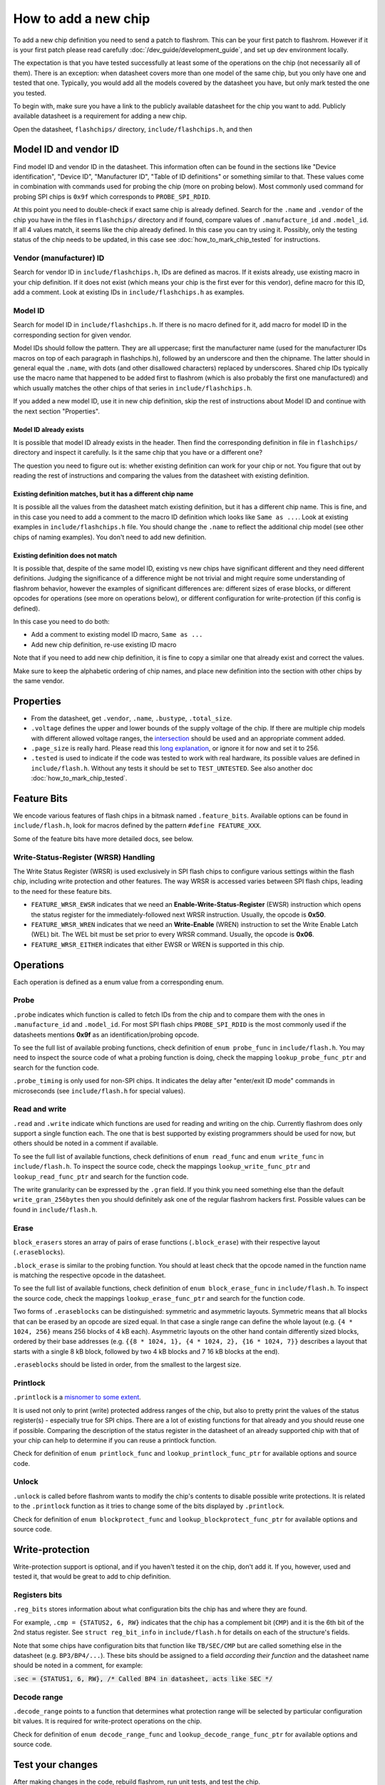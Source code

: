 =====================
How to add a new chip
=====================

To add a new chip definition you need to send a patch to flashrom. This can be your first patch to flashrom. However if it is
your first patch please read carefully :doc:`/dev_guide/development_guide`, and set up dev environment locally.

The expectation is that you have tested successfully at least some of the operations on the chip (not necessarily all of them).
There is an exception: when datasheet covers more than one model of the same chip, but you only have one and tested that one.
Typically, you would add all the models covered by the datasheet you have, but only mark tested the one you tested.

To begin with, make sure you have a link to the publicly available datasheet for the chip you want to add. Publicly
available datasheet is a requirement for adding a new chip.

Open the datasheet, ``flashchips/`` directory, ``include/flashchips.h``, and then

Model ID and vendor ID
======================

Find model ID and vendor ID in the datasheet. This information often can be found in the sections like "Device identification",
"Device ID", "Manufacturer ID", "Table of ID definitions" or something similar to that.
These values come in combination with commands used for probing the chip (more on probing below). Most commonly used command for
probing SPI chips is ``0x9f`` which corresponds to ``PROBE_SPI_RDID``.

At this point you need to double-check if exact same chip is already defined. Search for the ``.name`` and ``.vendor`` of the chip
you have in the files in ``flashchips/`` directory and if found, compare values of ``.manufacture_id`` and ``.model_id``. If all 4 values match, it
seems like the chip already defined. In this case you can try using it. Possibly, only the testing status of the chip needs to be
updated, in this case see :doc:`how_to_mark_chip_tested` for instructions.

Vendor (manufacturer) ID
------------------------

Search for vendor ID in ``include/flashchips.h``, IDs are defined as macros. If it exists already, use existing macro in your
chip definition. If it does not exist (which means your chip is the first ever for this vendor), define macro for this ID,
add a comment. Look at existing IDs in ``include/flashchips.h`` as examples.

Model ID
--------

Search for model ID in ``include/flashchips.h``. If there is no macro defined for it, add macro for model ID in the corresponding
section for given vendor.

Model IDs should follow the pattern. They are all uppercase; first the manufacturer name (used for the manufacturer IDs macros
on top of each paragraph in flashchips.h), followed by an underscore and then the chipname. The latter should in general equal
the ``.name``, with dots (and other disallowed characters) replaced by underscores. Shared chip IDs typically use the macro name
that happened to be added first to flashrom (which is also probably the first one manufactured) and which usually matches
the other chips of that series in ``include/flashchips.h``.

If you added a new model ID, use it in new chip definition, skip the rest of instructions about Model ID
and continue with the next section "Properties".

Model ID already exists
^^^^^^^^^^^^^^^^^^^^^^^

It is possible that model ID already exists in the header. Then find the corresponding definition in file in ``flashchips/`` directory
and inspect it carefully. Is it the same chip that you have or a different one?

The question you need to figure out is: whether existing definition can work for your chip or not. You figure that out by
reading the rest of instructions and comparing the values from the datasheet with existing definition.

Existing definition matches, but it has a different chip name
^^^^^^^^^^^^^^^^^^^^^^^^^^^^^^^^^^^^^^^^^^^^^^^^^^^^^^^^^^^^^

It is possible all the values from the datasheet match existing definition, but it has a different chip name. This is fine,
and in this case you need to add a comment to the macro ID definition which looks like ``Same as ...``.
Look at existing examples in ``include/flashchips.h`` file.
You should change the ``.name`` to reflect the additional chip model (see other chips of naming examples).
You don't need to add new definition.

Existing definition does not match
^^^^^^^^^^^^^^^^^^^^^^^^^^^^^^^^^^

It is possible that, despite of the same model ID, existing vs new chips have significant different and they
need different definitions. Judging the significance of a difference might be not trivial and might require some understanding
of flashrom behavior, however the examples of significant differences are: different sizes of erase blocks,
or different opcodes for operations (see more on operations below), or different configuration for write-protection (if this
config is defined).

In this case you need to do both:

* Add a comment to existing model ID macro, ``Same as ...``
* Add new chip definition, re-use existing ID macro

Note that if you need to add new chip definition, it is fine to copy a similar one that already exist and correct the values.

Make sure to keep the alphabetic ordering of chip names, and place new definition into the section with other chips
by the same vendor.

Properties
==========

* From the datasheet, get ``.vendor``, ``.name``, ``.bustype``, ``.total_size``.
* ``.voltage`` defines the upper and lower bounds of the supply voltage of the chip. If there are multiple chip models
  with different allowed voltage ranges, the `intersection <https://en.wikipedia.org/wiki/Intersection_(set_theory)>`_
  should be used and an appropriate comment added.
* ``.page_size`` is really hard.
  Please read this `long explanation <https://mail.coreboot.org/pipermail/flashrom/2013-April/010817.html>`_,
  or ignore it for now and set it to 256.
* ``.tested`` is used to indicate if the code was tested to work with real hardware, its possible values are defined
  in ``include/flash.h``. Without any tests it should be set to ``TEST_UNTESTED``.
  See also another doc :doc:`how_to_mark_chip_tested`.

Feature Bits
============

We encode various features of flash chips in a bitmask named ``.feature_bits``.
Available options can be found in ``include/flash.h``, look for macros defined by the pattern ``#define FEATURE_XXX``.

Some of the feature bits have more detailed docs, see below.

Write-Status-Register (WRSR) Handling
-------------------------------------

The Write Status Register (WRSR) is used exclusively in SPI flash chips to configure various settings within the flash chip,
including write protection and other features.
The way WRSR is accessed varies between SPI flash chips, leading to the need for these feature bits.

* ``FEATURE_WRSR_EWSR``
  indicates that we need an **Enable-Write-Status-Register** (EWSR) instruction which opens the status register for the
  immediately-followed next WRSR instruction. Usually, the opcode is **0x50**.

* ``FEATURE_WRSR_WREN``
  indicates that we need an **Write-Enable** (WREN) instruction to set the Write Enable Latch (WEL) bit. The WEL bit
  must be set prior to every WRSR command. Usually, the opcode is **0x06**.

* ``FEATURE_WRSR_EITHER``
  indicates that either EWSR or WREN is supported in this chip.

Operations
==========

Each operation is defined as a enum value from a corresponding enum.

Probe
-----

``.probe`` indicates which function is called to fetch IDs from the chip and to compare them with the ones in
``.manufacture_id`` and ``.model_id``. For most SPI flash chips ``PROBE_SPI_RDID`` is the most commonly used if the datasheets
mentions **0x9f** as an identification/probing opcode.

To see the full list of available probing functions, check definition of ``enum probe_func`` in ``include/flash.h``.
You may need to inspect the source code of what a probing function is doing, check the mapping ``lookup_probe_func_ptr`` and
search for the function code.

``.probe_timing`` is only used for non-SPI chips. It indicates the delay after "enter/exit ID mode" commands in microseconds
(see ``include/flash.h`` for special values).

Read and write
--------------

``.read`` and ``.write`` indicate which functions are used for reading and writing on the chip. Currently flashrom
does only support a single function each. The one that is best supported by existing programmers should be used for now,
but others should be noted in a comment if available.

To see the full list of available functions, check definitions of ``enum read_func`` and ``enum write_func`` in ``include/flash.h``.
To inspect the source code, check the mappings ``lookup_write_func_ptr`` and ``lookup_read_func_ptr`` and search for
the function code.

The write granularity can be expressed by the ``.gran`` field. If you think you need something else than the default
``write_gran_256bytes`` then you should definitely ask one of the regular flashrom hackers first.
Possible values can be found in ``include/flash.h``.

Erase
-----

``block_erasers`` stores an array of pairs of erase functions (``.block_erase``) with their respective layout (``.eraseblocks``).

``.block_erase`` is similar to the probing function. You should at least check that the opcode named in the function name
is matching the respective opcode in the datasheet.

To see the full list of available functions, check definition of ``enum block_erase_func`` in ``include/flash.h``.
To inspect the source code, check the mappings ``lookup_erase_func_ptr`` and search for the function code.

Two forms of ``.eraseblocks`` can be distinguished: symmetric and asymmetric layouts.
Symmetric means that all blocks that can be erased by an opcode are sized equal. In that case a single range can define
the whole layout (e.g. ``{4 * 1024, 256}`` means 256 blocks of 4 kB each). Asymmetric layouts on the other hand contain
differently sized blocks, ordered by their base addresses (e.g. ``{{8 * 1024, 1}, {4 * 1024, 2}, {16 * 1024, 7}}`` describes
a layout that starts with a single 8 kB block, followed by two 4 kB blocks and 7 16 kB blocks at the end).

``.eraseblocks`` should be listed in order, from the smallest to the largest size.

Printlock
---------

``.printlock`` is a `misnomer to some extent <https://mail.coreboot.org/pipermail/flashrom/2011-May/006495.html>`_.

It is used not only to print (write) protected address ranges of the chip, but also to pretty print the values
of the status register(s) - especially true for SPI chips. There are a lot of existing functions for that already
and you should reuse one if possible. Comparing the description of the status register in the datasheet of an already
supported chip with that of your chip can help to determine if you can reuse a printlock function.

Check for definition of ``enum printlock_func`` and ``lookup_printlock_func_ptr`` for available options and source code.

Unlock
------

``.unlock`` is called before flashrom wants to modify the chip's contents to disable possible write protections.
It is related to the ``.printlock`` function as it tries to change some of the bits displayed by ``.printlock``.

Check for definition of ``enum blockprotect_func`` and ``lookup_blockprotect_func_ptr`` for available options and source code.

Write-protection
================

Write-protection support is optional, and if you haven't tested it on the chip, don't add it.
If you, however, used and tested it, that would be great to add to chip definition.

Registers bits
--------------

``.reg_bits`` stores information about what configuration bits the chip has and where they are found.

For example, ``.cmp = {STATUS2, 6, RW}`` indicates that the chip has a complement bit (``CMP``) and it is the 6th bit
of the 2nd status register. See ``struct reg_bit_info`` in ``include/flash.h`` for details on each of the structure's fields.

Note that some chips have configuration bits that function like ``TB/SEC/CMP`` but are called something else in the datasheet
(e.g. ``BP3/BP4/...``). These bits should be assigned to a field *according their function* and the datasheet name should be
noted in a comment, for example:

:code:`.sec = {STATUS1, 6, RW}, /* Called BP4 in datasheet, acts like SEC */`

Decode range
------------

``.decode_range`` points to a function that determines what protection range will be selected by particular configuration
bit values. It is required for write-protect operations on the chip.

Check for definition of ``enum decode_range_func`` and ``lookup_decode_range_func_ptr`` for available options and source code.

Test your changes
=================

After making changes in the code, rebuild flashrom, run unit tests, and test the chip.

Add testing information to commit message.

When all of the above done, follow :doc:`/dev_guide/development_guide` to push a patch and go through review process.
Dev guide has more details on the process.
